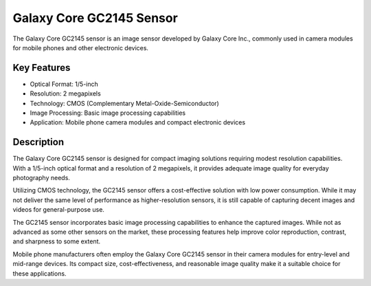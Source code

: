 =====================
Galaxy Core GC2145 Sensor
=====================

The Galaxy Core GC2145 sensor is an image sensor developed by Galaxy Core Inc., commonly used in camera modules for mobile phones and other electronic devices.

Key Features
------------

- Optical Format: 1/5-inch
- Resolution: 2 megapixels
- Technology: CMOS (Complementary Metal-Oxide-Semiconductor)
- Image Processing: Basic image processing capabilities
- Application: Mobile phone camera modules and compact electronic devices

Description
------------

The Galaxy Core GC2145 sensor is designed for compact imaging solutions requiring modest resolution capabilities. With a 1/5-inch optical format and a resolution of 2 megapixels, it provides adequate image quality for everyday photography needs.

Utilizing CMOS technology, the GC2145 sensor offers a cost-effective solution with low power consumption. While it may not deliver the same level of performance as higher-resolution sensors, it is still capable of capturing decent images and videos for general-purpose use.

The GC2145 sensor incorporates basic image processing capabilities to enhance the captured images. While not as advanced as some other sensors on the market, these processing features help improve color reproduction, contrast, and sharpness to some extent.

Mobile phone manufacturers often employ the Galaxy Core GC2145 sensor in their camera modules for entry-level and mid-range devices. Its compact size, cost-effectiveness, and reasonable image quality make it a suitable choice for these applications.
